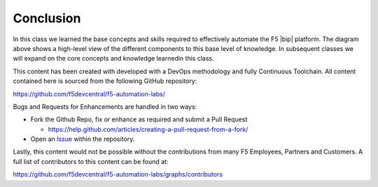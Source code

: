 Conclusion
==========

.. graphviz::

   digraph breadcrumb {
        rankdir="LR"
        ranksep=.4
        splines=ortho
        node [fontsize=10,style="rounded,filled",shape=box,color=palegreen,margin="0.05,0.05",height=0.1] 
        fontname = "arial-bold" 
        fontsize = 10
        labeljust="l"
        consumer [label="AppDev, DevOps, NetOps",color="gray72"]
        environment [label="Environment",color="gray72"]
        subgraph cluster_class1 {
            style = "rounded,filled"
            color = lightgrey
            height = .75
            label = "Class 1: Introduction to Automation & Orchestration"
            bigip [label="BIG-IP"]
            iapps [label="iApp Templates&#92;n& Deployments"]
            iwf [label="iWorkflow Service Templates,&#92;nCatalog & Deployment"] 
            {
                rank=same
                rest_basics [label="REST Basics"]
                authentication [label="Authentication"]
                globalsettings [label="Global Settings"]
                networking [label="Networking"]
                clustering [label="Clustering"]
                transactions [label="Transactions"]
                rest_basics -> authentication -> globalsettings -> networking -> clustering -> transactions -> bigip
            }
            {    
                rank=same
                iapp_basics [label="iApp Basics"]
                iapp_templates [label="iApp Templates"]
                iapp_deployments [label="iApp Deployments"]
                iapp_basics -> iapp_templates -> iapp_deployments -> iapps
            }
            {
                rank=same
                onboarding [label="Basics"]
                templates [label="Templates"]
                catalog [label="Catalog"]
                deployments [label="Deployments"]
                onboarding -> templates -> catalog -> deployments -> iwf             
            } 
        }
        consumer -> iwf -> iapps -> bigip -> environment
   }

In this class we learned the base concepts and skills required to effectively
automate the F5 |bip| platform.  The diagram above shows a high-level view of
the different components to this base level of knowledge. In subsequent classes 
we will expand on the core concepts and knowledge learnedin this class. 

This content has been created with developed with a DevOps methodology and 
fully Continuous Toolchain.  All content contained here is sourced from the 
following GitHub repository:

https://github.com/f5devcentral/f5-automation-labs/

Bugs and Requests for Enhancements are handled in two ways:

- Fork the Github Repo, fix or enhance as required and submit a Pull Request
  
  - https://help.github.com/articles/creating-a-pull-request-from-a-fork/

- Open an 
  `Issue <https://github.com/f5devcentral/f5-automation-labs/issues>`_ within
  the repository.

Lastly, this content would not be possible without the contributions from many
F5 Employees, Partners and Customers.  A full list of contributors to this 
content can be found at:

https://github.com/f5devcentral/f5-automation-labs/graphs/contributors